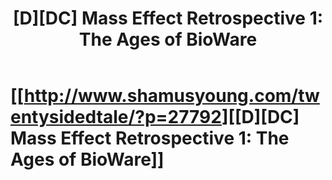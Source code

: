 #+TITLE: [D][DC] Mass Effect Retrospective 1: The Ages of BioWare

* [[http://www.shamusyoung.com/twentysidedtale/?p=27792][[D][DC] Mass Effect Retrospective 1: The Ages of BioWare]]
:PROPERTIES:
:Author: Traiden04
:Score: 6
:DateUnix: 1466617211.0
:DateShort: 2016-Jun-22
:END:
